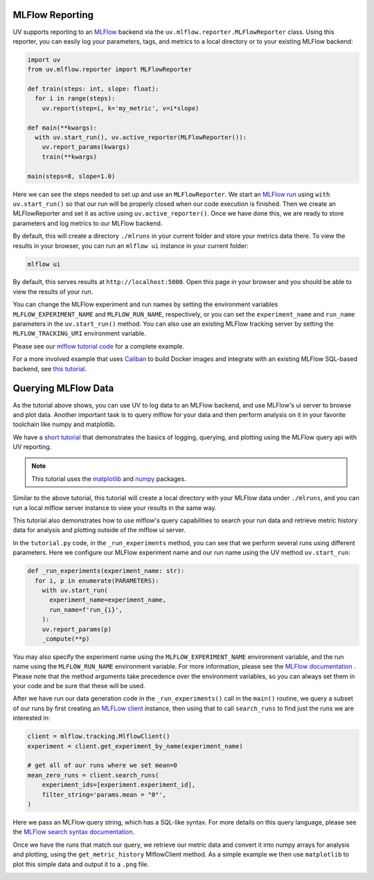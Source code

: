MLFlow Reporting
================

UV supports reporting to an `MLFlow <https://mlflow.org>`_ backend via the
``uv.mlflow.reporter.MLFlowReporter`` class. Using this reporter, you can
easily log your parameters, tags, and metrics to a local directory or to your
existing MLFlow backend:

.. code-block:: python

  import uv
  from uv.mlflow.reporter import MLFlowReporter

  def train(steps: int, slope: float):
    for i in range(steps):
      uv.report(step=i, k='my_metric', v=i*slope)

  def main(**kwargs):
    with uv.start_run(), uv.active_reporter(MLFlowReporter()):
      uv.report_params(kwargs)
      train(**kwargs)

  main(steps=8, slope=1.0)

Here we can see the steps needed to set up and use an ``MLFlowReporter``. We
start an `MLFlow run <https://mlflow.org/docs/latest/tracking.html#concepts>`_ using
``with uv.start_run()`` so that our run will be properly closed when our code execution
is finished. Then we create an MLFlowReporter and set it as active using ``uv.active_reporter()``.
Once we have done this, we are ready to store parameters and log metrics to our MLFlow backend.

By default, this will create a directory ``./mlruns`` in your current folder and store
your metrics data there. To view the results in your browser, you can run an
``mlflow ui`` instance in your current folder:

.. code-block:: shell-session

  mlflow ui

By default, this serves results at ``http://localhost:5000``. Open this page in your browser
and you should be able to view the results of your run.

You can change the MLFlow experiment and run names by setting the environment
variables ``MLFLOW_EXPERIMENT_NAME`` and ``MLFLOW_RUN_NAME``, respectively, or you can set
the ``experiment_name`` and ``run_name`` parameters  in the ``uv.start_run()`` method. You can
also use an existing MLFlow tracking server by setting the ``MLFLOW_TRACKING_URI`` environment
variable.

Please see our `mlflow tutorial code <https://github.com/google/uv-metrics/tree/master/tutorials/mlflow>`_
for a complete example.

For a more involved example that uses `Caliban <https://github.com/google/caliban>`_ to
build Docker images and integrate with an existing MLFlow SQL-based backend, see
`this tutorial <https://github.com/google/caliban/tree/master/tutorials/uv-metrics>`_.


Querying MLFlow Data
====================

As the tutorial above shows, you can use UV to log data to an MLFlow backend, and use
MLFlow's ui server to browse and plot data. Another important task is to query mlflow
for your data and then perform analysis on it in your favorite toolchain like
numpy and matplotlib.

We have a `short tutorial <https://github.com/google/uv-metrics/tree/matser/tutorials/mlflow_queries>`_
that demonstrates the basics of logging, querying, and plotting using the MLFlow query
api with UV reporting.

.. NOTE::
   This tutorial uses the `matplotlib <https://matplotlib.org>`_ and
   `numpy <https://numpy.org>`_ packages.

Similar to the above tutorial, this tutorial will create a local directory with your
MLFlow data under ``./mlruns``, and you can run a local mlflow server instance to view
your results in the same way.

This tutorial also demonstrates how to use mlflow's query capabilities to
search your run data and retrieve metric history data for analysis and
plotting outside of the mlflow ui server.

In the ``tutorial.py`` code, in the ``_run_experiments`` method, you can
see that we perform several runs using different parameters. Here we configure
our MLFlow experiment name and our run name using the UV method ``uv.start_run``:

.. code-block:: python

  def _run_experiments(experiment_name: str):
    for i, p in enumerate(PARAMETERS):
      with uv.start_run(
        experiment_name=experiment_name,
        run_name=f'run_{i}',
      ):
      uv.report_params(p)
      _compute(**p)


You may also specify the experiment name using the ``MLFLOW_EXPERIMENT_NAME``
environment variable, and the run name using the ``MLFLOW_RUN_NAME`` environment
variable. For more information, please see the
`MLFlow documentation <https://www.mlflow.org/docs/latest/python_api/mlflow.html#mlflow.start_run>`_
. Please note that the method arguments take precedence over the
environment variables, so you can always set them in your code and be sure that
these will be used.

After we have run our data generation code in the ``_run_experiments()`` call in
the ``main()`` routine, we query a subset of our runs by first creating an
`MLFLow client <https://mlflow.org/docs/latest/python_api/mlflow.tracking.html#mlflow.tracking.MlflowClient>`_
instance, then using that to call ``search_runs`` to find just
the runs we are interested in:

.. code-block:: python

  client = mlflow.tracking.MlflowClient()
  experiment = client.get_experiment_by_name(experiment_name)

  # get all of our runs where we set mean=0
  mean_zero_runs = client.search_runs(
      experiment_ids=[experiment.experiment_id],
      filter_string='params.mean = "0"',
  )


Here we pass an MLFlow query string, which has a SQL-like syntax. For more details
on this query language, please see the
`MLFlow search syntax documentation <https://www.mlflow.org/docs/latest/search-syntax.html>`_.

Once we have the runs that match our query, we retrieve our metric data and convert
it into numpy arrays for analysis and plotting, using the ``get_metric_history``
MlflowClient method. As a simple example we then use ``matplotlib`` to plot this
simple data and output it to a ``.png`` file.

.. image:: /_static/img/mlflow_query_tutorial.png
